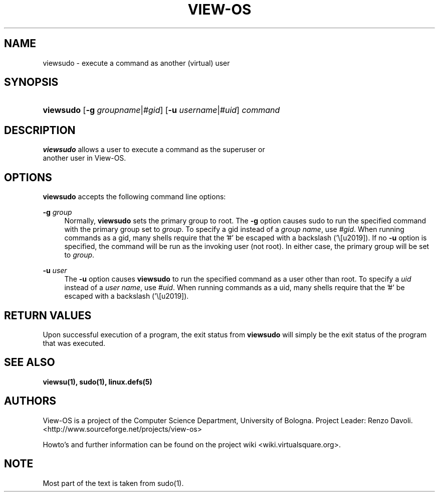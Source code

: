 .\" Copyright (c) 2009 Renzo Davoli
.\"
.\" This is free documentation; you can redistribute it and/or
.\" modify it under the terms of the GNU General Public License,
.\" version 2, as published by the Free Software Foundation.
.\"
.\" The GNU General Public License's references to "object code"
.\" and "executables" are to be interpreted as the output of any
.\" document formatting or typesetting system, including
.\" intermediate and printed output.
.\"
.\" This manual is distributed in the hope that it will be useful,
.\" but WITHOUT ANY WARRANTY; without even the implied warranty of
.\" MERCHANTABILITY or FITNESS FOR A PARTICULAR PURPOSE.  See the
.\" GNU General Public License for more details.
.\"
.\" You should have received a copy of the GNU General Public
.\" License along with this manual; if not, write to the Free
.\" Software Foundation, Inc., 51 Franklin St, Fifth Floor, Boston,
.\" MA 02110-1301 USA.

.TH VIEW-OS 1 "August 8, 2009" "VIEW-OS: a process with a view"
.SH NAME
viewsudo \- execute a command as another (virtual) user
.SH "SYNOPSIS"
.HP \w'\fBsu\fR\ 'u
\fBviewsudo\fR [\fB-g \fIgroupname\fR|\fI#gid\fR] [\fB-u \fIusername\fR|\fI#uid\fR] \fIcommand\fR
.SH "DESCRIPTION"
.PP
\fBviewsudo\fR
allows a user to execute a command as the superuser or
       another user in View-OS.
.SH OPTIONS
.PP
\fBviewsudo\fR accepts the following command line options:
.PP
\fB\-g\fR \fIgroup\fR
.RS 4
Normally, \fBviewsudo\fR sets the primary group to root.
The \fB\-g\fR option causes
sudo to run the specified command with the primary group
set to \fIgroup\fR.  To specify a gid instead of a \fIgroup name\fR,
use \fI#gid\fR.  When running commands as a gid, many shells
require that the ’#’ be escaped with a backslash (’\’).  If
no \fB-u\fR option is specified, the command will be run as the
invoking user (not root).  In either case, the primary
group will be set to \fIgroup\fR.
.RE
.PP
\fB\-u\fR \fIuser\fR
.RS 4
The \fB-u\fR option causes \fBviewsudo\fR to run the specified
command as a user other than \fRroot\fR.  To specify a \fIuid\fR
instead of a \fIuser name\fR, use \fI#uid\fR.  When running commands as
a uid, many shells require that the ’#’ be escaped with a
backslash (’\’).
.SH RETURN VALUES
Upon successful execution of a program, the exit status from \fBviewsudo\fR will
simply be the exit status of the program that was executed.
.RE
.SH SEE ALSO
.BR viewsu(1),
.BR sudo(1),
.BR linux.defs(5)
.SH AUTHORS
View-OS is a project of the Computer Science Department, University of
Bologna. Project Leader: Renzo Davoli.
.br
<http://www.sourceforge.net/projects/view-os>

Howto's and further information can be found on the project wiki
<wiki.virtualsquare.org>.
.SH NOTE
Most part of the text is taken from sudo(1).
